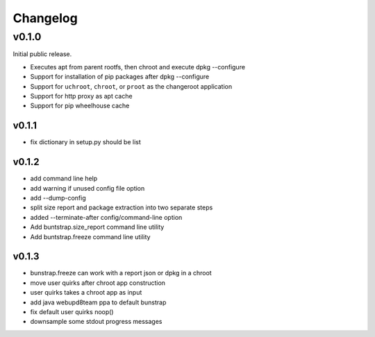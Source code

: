 =========
Changelog
=========

------
v0.1.0
------

Initial public release.

* Executes apt from parent rootfs, then chroot and execute dpkg --configure
* Support for installation of pip packages after dpkg --configure
* Support for ``uchroot``, ``chroot``, or ``proot`` as the changeroot
  application
* Support for http proxy as apt cache
* Support for pip wheelhouse cache

v0.1.1
------

* fix dictionary in setup.py should be list

v0.1.2
------

* add command line help
* add warning if unused config file option
* add --dump-config
* split size report and package extraction into two separate steps
* added --terminate-after config/command-line option
* Add buntstrap.size_report command line utility
* Add buntstrap.freeze command line utility

v0.1.3
------

* bunstrap.freeze can work with a report json or dpkg in a chroot
* move user quirks after chroot app construction
* user quirks takes a chroot app as input
* add java webupd8team ppa to default bunstrap
* fix default user quirks noop()
* downsample some stdout progress messages
